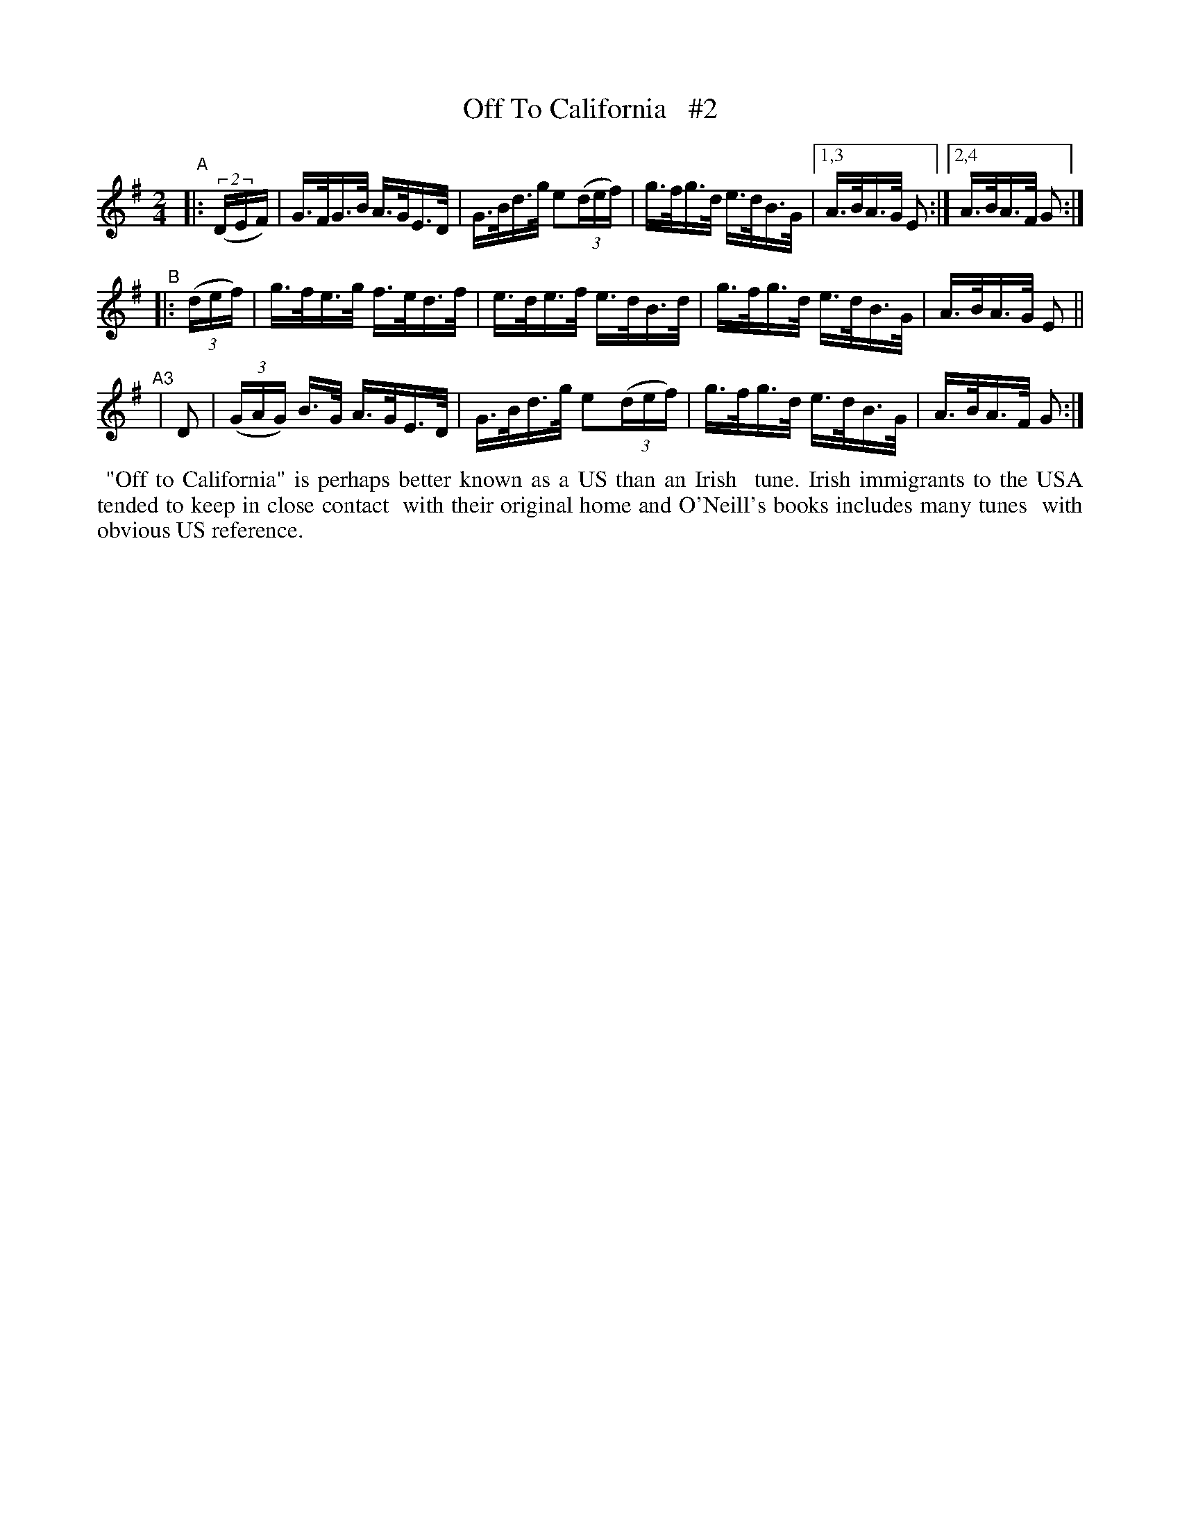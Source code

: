 X: 859
T: Off To California   #2
R: hornpipe
%S: s:4 b:16(4+4+4+4)
B: Francis O'Neill: "The Dance Music of Ireland" (1907) #859
Z: Frank Nordberg - http://www.musicaviva.com
F: http://www.musicaviva.com/abc/tunes/ireland/oneill-1001/0859/oneill-1001-0859-1.abc
M: 2/4
L: 1/16
K: G
"^A"|: (2(DEF) | G>FG>B A>GE>D | G>Bd>g e2(3(def) | g>fg>d e>dB>G |[1,3 A>BA>G E2 :|[2,4 A>BA>F G2 :|
"^B"|: (3(def) | g>fe>g f>ed>f | e>de>f e>dB>d    | g>fg>d e>dB>G | A>BA>G E2 ||
"^A3"| D2 | (3(GAG) B>G A>GE>D | G>Bd>g e2(3(def) | g>fg>d e>dB>G | A>BA>F G2 :|
%%begintext align
%% "Off to California" is perhaps better known as a US than an Irish
%% tune. Irish immigrants to the USA tended to keep in close contact
%% with their original home and O'Neill's books includes many tunes
%% with obvious US reference.
%%endtext
